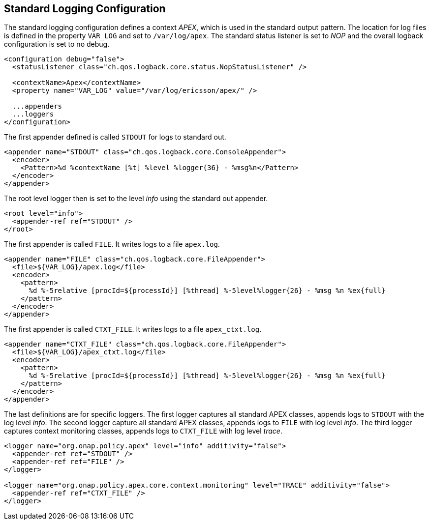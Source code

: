 //
// ============LICENSE_START=======================================================
//  Copyright (C) 2016-2018 Ericsson. All rights reserved.
// ================================================================================
// This file is licensed under the CREATIVE COMMONS ATTRIBUTION 4.0 INTERNATIONAL LICENSE
// Full license text at https://creativecommons.org/licenses/by/4.0/legalcode
// 
// SPDX-License-Identifier: CC-BY-4.0
// ============LICENSE_END=========================================================
//
// @author Sven van der Meer (sven.van.der.meer@ericsson.com)
//

== Standard Logging Configuration

The standard logging configuration defines a context __APEX__, which is used in the standard output pattern.
The location for log files is defined in the property `VAR_LOG` and set to `/var/log/apex`.
The standard status listener is set to __NOP__ and the overall logback configuration is set to no debug.

[source%nowrap,xml,numbered]
----
<configuration debug="false">
  <statusListener class="ch.qos.logback.core.status.NopStatusListener" />

  <contextName>Apex</contextName>
  <property name="VAR_LOG" value="/var/log/ericsson/apex/" />

  ...appenders
  ...loggers
</configuration>
----

The first appender defined is called `STDOUT` for logs to standard out.

[source%nowrap,xml,numbered]
----
<appender name="STDOUT" class="ch.qos.logback.core.ConsoleAppender">
  <encoder>
    <Pattern>%d %contextName [%t] %level %logger{36} - %msg%n</Pattern>
  </encoder>
</appender>
----

The root level logger then is set to the level __info__ using the standard out appender.
[source%nowrap,xml,numbered]
----
<root level="info">
  <appender-ref ref="STDOUT" />
</root>
----

The first appender is called `FILE`.
It writes logs to a file `apex.log`.
[source%nowrap,xml,numbered]
----
<appender name="FILE" class="ch.qos.logback.core.FileAppender">
  <file>${VAR_LOG}/apex.log</file>
  <encoder>
    <pattern>
      %d %-5relative [procId=${processId}] [%thread] %-5level%logger{26} - %msg %n %ex{full}
    </pattern>
  </encoder>
</appender>
----

The first appender is called `CTXT_FILE`.
It writes logs to a file `apex_ctxt.log`.
[source%nowrap,xml,numbered]
----
<appender name="CTXT_FILE" class="ch.qos.logback.core.FileAppender">
  <file>${VAR_LOG}/apex_ctxt.log</file>
  <encoder>
    <pattern>
      %d %-5relative [procId=${processId}] [%thread] %-5level%logger{26} - %msg %n %ex{full}
    </pattern>
  </encoder>
</appender>
----

The last definitions are for specific loggers.
The first logger captures all standard APEX classes, appends logs to `STDOUT` with the log level __info__.
The second logger capture all standard APEX classes, appends logs to `FILE` with log level __info__.
The third logger captures context monitoring classes, appends logs to `CTXT_FILE` with log level __trace__.

[source%nowrap,xml,numbered]
----
<logger name="org.onap.policy.apex" level="info" additivity="false">
  <appender-ref ref="STDOUT" />
  <appender-ref ref="FILE" />
</logger>

<logger name="org.onap.policy.apex.core.context.monitoring" level="TRACE" additivity="false">
  <appender-ref ref="CTXT_FILE" />
</logger>
----

